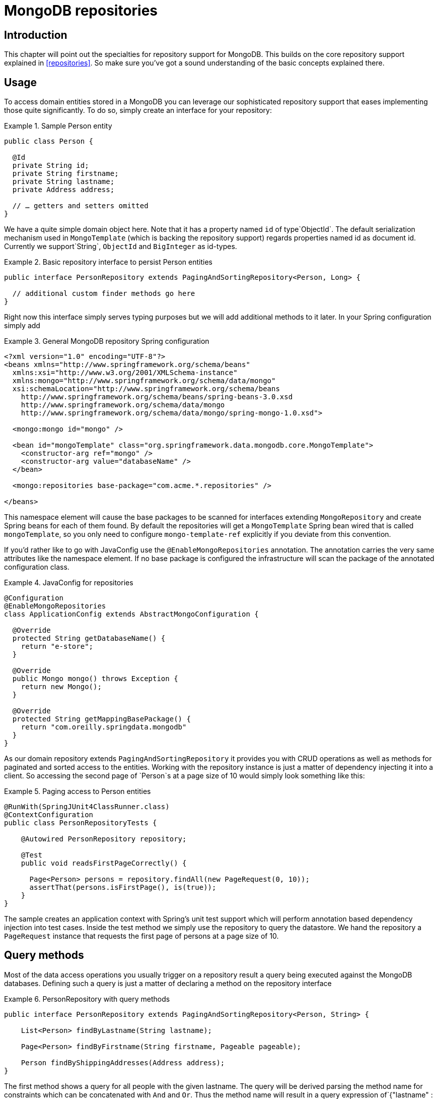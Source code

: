 [[mongo.repositories]]
= MongoDB repositories

[[mongo-repo-intro]]
== Introduction

This chapter will point out the specialties for repository support for MongoDB. This builds on the core repository support explained in <<repositories>>. So make sure you've got a sound understanding of the basic concepts explained there.

[[mongo-repo-usage]]
== Usage

To access domain entities stored in a MongoDB you can leverage our sophisticated repository support that eases implementing those quite significantly. To do so, simply create an interface for your repository:

.Sample Person entity
====
[source,java]
----
public class Person {

  @Id
  private String id;
  private String firstname;
  private String lastname;
  private Address address;

  // … getters and setters omitted
}
----
====

We have a quite simple domain object here. Note that it has a property named `id` of type`ObjectId`. The default serialization mechanism used in `MongoTemplate` (which is backing the repository support) regards properties named id as document id. Currently we support`String`, `ObjectId` and `BigInteger` as id-types.

.Basic repository interface to persist Person entities
====
[source]
----
public interface PersonRepository extends PagingAndSortingRepository<Person, Long> {

  // additional custom finder methods go here
}
----
====

Right now this interface simply serves typing purposes but we will add additional methods to it later. In your Spring configuration simply add

.General MongoDB repository Spring configuration
====
[source,xml]
----
<?xml version="1.0" encoding="UTF-8"?>
<beans xmlns="http://www.springframework.org/schema/beans"
  xmlns:xsi="http://www.w3.org/2001/XMLSchema-instance"
  xmlns:mongo="http://www.springframework.org/schema/data/mongo"
  xsi:schemaLocation="http://www.springframework.org/schema/beans
    http://www.springframework.org/schema/beans/spring-beans-3.0.xsd
    http://www.springframework.org/schema/data/mongo
    http://www.springframework.org/schema/data/mongo/spring-mongo-1.0.xsd">

  <mongo:mongo id="mongo" />

  <bean id="mongoTemplate" class="org.springframework.data.mongodb.core.MongoTemplate">
    <constructor-arg ref="mongo" />
    <constructor-arg value="databaseName" />
  </bean>

  <mongo:repositories base-package="com.acme.*.repositories" />

</beans>
----
====

This namespace element will cause the base packages to be scanned for interfaces extending `MongoRepository` and create Spring beans for each of them found. By default the repositories will get a `MongoTemplate` Spring bean wired that is called `mongoTemplate`, so you only need to configure `mongo-template-ref` explicitly if you deviate from this convention.

If you'd rather like to go with JavaConfig use the `@EnableMongoRepositories` annotation. The annotation carries the very same attributes like the namespace element. If no base package is configured the infrastructure will scan the package of the annotated configuration class.

.JavaConfig for repositories
====
[source,java]
----
@Configuration
@EnableMongoRepositories
class ApplicationConfig extends AbstractMongoConfiguration {

  @Override
  protected String getDatabaseName() {
    return "e-store";
  }

  @Override
  public Mongo mongo() throws Exception {
    return new Mongo();
  }

  @Override
  protected String getMappingBasePackage() {
    return "com.oreilly.springdata.mongodb"
  }
}
----
====

As our domain repository extends `PagingAndSortingRepository` it provides you with CRUD operations as well as methods for paginated and sorted access to the entities. Working with the repository instance is just a matter of dependency injecting it into a client. So accessing the second page of `Person`s at a page size of 10 would simply look something like this:

.Paging access to Person entities
====
[source,java]
----
@RunWith(SpringJUnit4ClassRunner.class)
@ContextConfiguration
public class PersonRepositoryTests {

    @Autowired PersonRepository repository;

    @Test
    public void readsFirstPageCorrectly() {

      Page<Person> persons = repository.findAll(new PageRequest(0, 10));
      assertThat(persons.isFirstPage(), is(true));
    }
}
----
====

The sample creates an application context with Spring's unit test support which will perform annotation based dependency injection into test cases. Inside the test method we simply use the repository to query the datastore. We hand the repository a `PageRequest` instance that requests the first page of persons at a page size of 10.

[[mongodb.repositories.queries]]
== Query methods

Most of the data access operations you usually trigger on a repository result a query being executed against the MongoDB databases. Defining such a query is just a matter of declaring a method on the repository interface

.PersonRepository with query methods
====
[source,java]
----
public interface PersonRepository extends PagingAndSortingRepository<Person, String> {

    List<Person> findByLastname(String lastname);

    Page<Person> findByFirstname(String firstname, Pageable pageable);

    Person findByShippingAddresses(Address address);
}
----
====

The first method shows a query for all people with the given lastname. The query will be derived parsing the method name for constraints which can be concatenated with `And` and `Or`. Thus the method name will result in a query expression of`{"lastname" : lastname}`. The second example shows how pagination is applied to a query. Just equip your method signature with a `Pageable` parameter and let the method return a `Page` instance and we will automatically page the query accordingly. The third examples shows that you can query based on properties which are not a primitive type.

NOTE: Note that for version 1.0 we currently don't support referring to parameters that are mapped as `DBRef` in the domain class.

[cols="1,2,3", options="header"] 
.Supported keywords for query methods
|===
| Keyword
| Sample 
| Logical result

| `GreaterThan` 
| `findByAgeGreaterThan(int age)` 
| `{"age" : {"$gt" : age}}`

| `GreaterThanEqual` 
| `findByAgeGreaterThanEqual(int age)` 
| `{"age" : {"$gte" : age}}`

| `LessThan` 
| `findByAgeLessThan(int age)` 
| `{"age" : {"$lt" : age}}`

| `LessThanEqual` 
| `findByAgeLessThanEqual(int age)` 
| `{"age" : {"$lte" : age}}`

| `Between` 
| `findByAgeBetween(int from, int to)` 
| `{"age" : {"$gt" : from, "$lt" : to}}`

| `In` 
| `findByAgeIn(Collection ages)`
| `{"age" : {"$in" : [ages...]}}`

| `NotIn` 
| `findByAgeNotIn(Collection ages)` 
| `{"age" : {"$nin" : [ages...]}}`

| `IsNotNull, NotNull` 
| `findByFirstnameNotNull()` 
| `{"age" : {"$ne" : null}}`

| `IsNull, Null` 
| `findByFirstnameNull()` 
| `{"age" : null}`

| `Like` 
| `findByFirstnameLike(String name)`
| `{"age" : age} ( age as regex)`

| `Regex` 
| `findByFirstnameRegex(String firstname)` 
| `{"firstname" : {"$regex" : firstname }}`

| `(No keyword)` 
| `findByFirstname(String name)`
| `{"age" : name}`

| `Not` 
| `findByFirstnameNot(String name)` 
| `{"age" : {"$ne" : name}}`

| `Near` 
| `findByLocationNear(Point point)` 
| `{"location" : {"$near" : [x,y]}}`

| `Within` 
| `findByLocationWithin(Circle circle)` 
| `{"location" : {"$within" : {"$center" : [ [x, y], distance]}}}`

| `Within` 
| `findByLocationWithin(Box box)` 
| `{"location" : {"$within" : {"$box" : [ [x1, y1], x2, y2]}}}True`

| `IsTrue, True` 
| `findByActiveIsTrue()` 
| `{"active" : true}`

| `IsFalse, False` 
| `findByActiveIsFalse()` 
| `{"active" : false}`

| `Exists` 
| `findByLocationExists(boolean exists)` 
| `{"location" : {"$exists" : exists }}`
|===

[[mongodb.repositories.queries.delete]]
=== Repository delete queries

The above keywords can be used in conjunciton with `delete…By` or `remove…By` to create queries deleting matching documents.

.`Delete…By` Query
====
[source,java]
----
public interface PersonRepository extends MongoRepository<Person, String> {

  List <Person> deleteByLastname(String lastname);

  Long deletePersonByLastname(String lastname);
}
----
====

Using return type `List` will retrieve and return all matching documents before actually deleting them. A numeric return type directly removes the matching documents returning the total number of documents removed.

[[mongodb.repositories.queries.geo-spatial]]
=== Geo-spatial repository queries

As you've just seen there are a few keywords triggering geo-spatial operations within a MongoDB query. The `Near` keyword allows some further modification. Let's have look at some examples:

.Advanced `Near` queries
====
[source,java]
----
public interface PersonRepository extends MongoRepository<Person, String>

  // { 'location' : { '$near' : [point.x, point.y], '$maxDistance' : distance}}
  List<Person> findByLocationNear(Point location, Distance distance);
}
----
====

Adding a `Distance` parameter to the query method allows restricting results to those within the given distance. If the `Distance` was set up containing a `Metric` we will transparently use `$nearSphere` instead of $code.

.Using `Distance` with `Metrics`
====
[source,java]
----
Point point = new Point(43.7, 48.8);
Distance distance = new Distance(200, Metrics.KILOMETERS);
… = repository.findByLocationNear(point, distance);
// {'location' : {'$nearSphere' : [43.7, 48.8], '$maxDistance' : 0.03135711885774796}}
----
====

As you can see using a `Distance` equipped with a `Metric` causes `$nearSphere` clause to be added instead of a plain `$near`. Beyond that the actual distance gets calculated according to the `Metrics` used.

==== Geo-near queries

[source,java]
----
public interface PersonRepository extends MongoRepository<Person, String>

  // {'geoNear' : 'location', 'near' : [x, y] }
  GeoResults<Person> findByLocationNear(Point location);

  // No metric: {'geoNear' : 'person', 'near' : [x, y], maxDistance : distance }
  // Metric: {'geoNear' : 'person', 'near' : [x, y], 'maxDistance' : distance,
  //          'distanceMultiplier' : metric.multiplier, 'spherical' : true }
  GeoResults<Person> findByLocationNear(Point location, Distance distance);

  // {'geoNear' : 'location', 'near' : [x, y] }
  GeoResults<Person> findByLocationNear(Point location);
}
----

[[mongodb.repositories.queries.json-based]]
=== MongoDB JSON based query methods and field restriction

By adding the annotation `org.springframework.data.mongodb.repository.Query` repository finder methods you can specify a MongoDB JSON query string to use instead of having the query derived from the method name. For example

[source,java]
----
public interface PersonRepository extends MongoRepository<Person, String>

  @Query("{ 'firstname' : ?0 }")
  List<Person> findByThePersonsFirstname(String firstname);

}
----

The placeholder ?0 lets you substitute the value from the method arguments into the JSON query string.

You can also use the filter property to restrict the set of properties that will be mapped into the Java object. For example,

[source,java]
----
public interface PersonRepository extends MongoRepository<Person, String>

  @Query(value="{ 'firstname' : ?0 }", fields="{ 'firstname' : 1, 'lastname' : 1}")
  List<Person> findByThePersonsFirstname(String firstname);

}
----

This will return only the firstname, lastname and Id properties of the Person objects. The age property, a java.lang.Integer, will not be set and its value will therefore be null.

[[mongodb.repositories.queries.type-safe]]
=== Type-safe Query methods

MongoDB repository support integrates with the http://www.querydsl.com/[QueryDSL] project which provides a means to perform type-safe queries in Java. To quote from the project description, "Instead of writing queries as inline strings or externalizing them into XML files they are constructed via a fluent API." It provides the following features

* Code completion in IDE (all properties, methods and operations can be expanded in your favorite Java IDE)
* Almost no syntactically invalid queries allowed (type-safe on all levels)
* Domain types and properties can be referenced safely (no Strings involved!)
* Adopts better to refactoring changes in domain types
* Incremental query definition is easier

Please refer to the QueryDSL documentation which describes how to bootstrap your environment for APT based code generation http://source.mysema.com/static/querydsl/2.1.2/reference/html/ch02.html#d0e112[using Maven] or http://source.mysema.com/static/querydsl/2.1.2/reference/html/ch02.html#d0e131[using Ant].

Using QueryDSL you will be able to write queries as shown below

[source,java]
----
QPerson person = new QPerson("person");
List<Person> result = repository.findAll(person.address.zipCode.eq("C0123"));

Page<Person> page = repository.findAll(person.lastname.contains("a"),
                                       new PageRequest(0, 2, Direction.ASC, "lastname"));
----

`QPerson` is a class that is generated (via the Java annotation post processing tool) which is a `Predicate` that allows you to write type safe queries. Notice that there are no strings in the query other than the value "C0123".

You can use the generated `Predicate` class via the interface `QueryDslPredicateExecutor` which is shown below

[source,java]
----
public interface QueryDslPredicateExecutor<T> {

  T findOne(Predicate predicate);

  List<T> findAll(Predicate predicate);

  List<T> findAll(Predicate predicate, OrderSpecifier<?>... orders);

  Page<T> findAll(Predicate predicate, Pageable pageable);

  Long count(Predicate predicate);
}
----

To use this in your repository implementation, simply inherit from it in addition to other repository interfaces. This is shown below

[source,java]
----
public interface PersonRepository extends MongoRepository<Person, String>, QueryDslPredicateExecutor<Person> {

   // additional finder methods go here
}
----

We think you will find this an extremely powerful tool for writing MongoDB queries.

[[mongodb.repositories.queries.full-text]]
=== Full-text search queries
MongoDBs full text search feature is very store specic and therefore can rather be found on `MongoRepository` than on the more general `CrudRepository`. What we need is a document with a full-text index defined for (Please see section <<mapping-usage-indexes.text-index>> for creating).

Additional methods on `MongoRepository` take `TextCriteria` as input parameter. In addition to those explicit methods, it is also possible to add a `TextCriteria` derived repository method. The criteria will added as an additional `AND` criteria. Once the entity contains a `@TextScore` annotated property the documents full-text score will be retrieved. Furthermore the `@TextScore` annotated property will also make it possible to sort by the documents score.

[source, java]
----
@Document
class FullTextDocument {

  @Id String id;
  @TextIndexed String title;
  @TextIndexed String content;
  @TextScore Float score;
}

interface FullTextRepository extends Repository<FullTextDocument, String> {

  // Execute a full-text search and define sorting dynamically
  List<FullTextDocument> findAllBy(TextCriteria criteria, Sort sort);

  // Paginate over a full-text search result
  Page<FullTextDocument> findAllBy(TextCriteria criteria, Pageable pageable);

  // Combine a derived query with a full-text search
  List<FullTextDocument> findByTitleOrderByScoreDesc(String title, TextCriteria criteria);
}


Sort sort = new Sort("score");
TextCriteria criteria = TextCriteria.forDefaultLanguage().matchingAny("spring", "data");
List<FullTextDocument> result = repository.findAllBy(criteria, sort);

criteria = TextCriteria.forDefaultLanguage().matching("film");
Page<FullTextDocument> page = repository.findAllBy(criteria, new PageRequest(1, 1, sort));
List<FullTextDocument> result = repository.findByTitleOrderByScoreDesc("mongodb", criteria);
----

[[mongodb.repositories.misc]]
== Miscellaneous

[[mongodb.repositories.misc.cdi-integration]]
=== CDI Integration

Instances of the repository interfaces are usually created by a container, which Spring is the most natural choice when working with Spring Data. As of version 1.3.0 Spring Data MongoDB ships with a custom CDI extension that allows using the repository abstraction in CDI environments. The extension is part of the JAR so all you need to do to activate it is dropping the Spring Data MongoDB JAR into your classpath. You can now set up the infrastructure by implementing a CDI Producer for the `MongoTemplate`:

[source,java]
----
class MongoTemplateProducer {

    @Produces
    @ApplicationScoped
    public MongoOperations createMongoTemplate() throws UnknownHostException, MongoException {

        MongoDbFactory factory = new SimpleMongoDbFactory(new Mongo(), "database");
        return new MongoTemplate(factory);
    }
}
----

The Spring Data MongoDB CDI extension will pick up the `MongoTemplate` available as CDI bean and create a proxy for a Spring Data repository whenever an bean of a repository type is requested by the container. Thus obtaining an instance of a Spring Data repository is a matter of declaring an `@Inject`-ed property:

[source,java]
----
class RepositoryClient {

  @Inject
  PersonRepository repository;

  public void businessMethod() {
    List<Person> people = repository.findAll();
  }
}
----